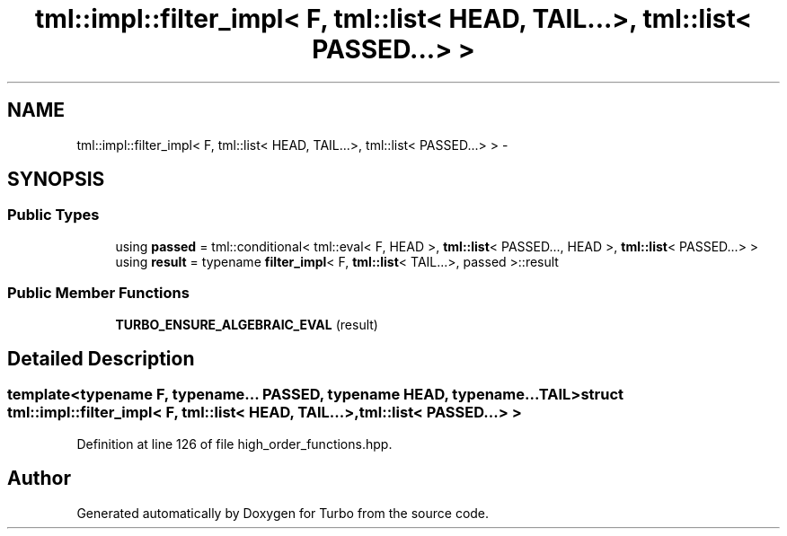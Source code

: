 .TH "tml::impl::filter_impl< F, tml::list< HEAD, TAIL...>, tml::list< PASSED...> >" 3 "Fri Aug 22 2014" "Turbo" \" -*- nroff -*-
.ad l
.nh
.SH NAME
tml::impl::filter_impl< F, tml::list< HEAD, TAIL...>, tml::list< PASSED...> > \- 
.SH SYNOPSIS
.br
.PP
.SS "Public Types"

.in +1c
.ti -1c
.RI "using \fBpassed\fP = tml::conditional< tml::eval< F, HEAD >, \fBtml::list\fP< PASSED\&.\&.\&., HEAD >, \fBtml::list\fP< PASSED\&.\&.\&.> >"
.br
.ti -1c
.RI "using \fBresult\fP = typename \fBfilter_impl\fP< F, \fBtml::list\fP< TAIL\&.\&.\&.>, passed >::result"
.br
.in -1c
.SS "Public Member Functions"

.in +1c
.ti -1c
.RI "\fBTURBO_ENSURE_ALGEBRAIC_EVAL\fP (result)"
.br
.in -1c
.SH "Detailed Description"
.PP 

.SS "template<typename F, typename\&.\&.\&. PASSED, typename HEAD, typename\&.\&.\&. TAIL>struct tml::impl::filter_impl< F, tml::list< HEAD, TAIL\&.\&.\&.>, tml::list< PASSED\&.\&.\&.> >"

.PP
Definition at line 126 of file high_order_functions\&.hpp\&.

.SH "Author"
.PP 
Generated automatically by Doxygen for Turbo from the source code\&.

